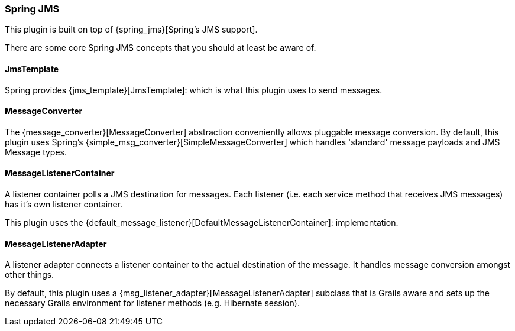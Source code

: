 [[springJms]]
=== Spring JMS

This plugin is built on top of {spring_jms}[Spring's JMS support].

There are some core Spring JMS concepts that you should at least be aware of.

==== JmsTemplate

Spring provides {jms_template}[JmsTemplate]: which is what this plugin uses to send messages.

==== MessageConverter

The {message_converter}[MessageConverter] abstraction conveniently allows pluggable message conversion. By default, this plugin uses Spring's {simple_msg_converter}[SimpleMessageConverter] which handles 'standard' message payloads and JMS Message types.

==== MessageListenerContainer

A listener container polls a JMS destination for messages. Each listener (i.e. each service method that receives JMS messages) has it's own listener container.

This plugin uses the {default_message_listener}[DefaultMessageListenerContainer]: implementation.

==== MessageListenerAdapter

A listener adapter connects a listener container to the actual destination of the message. It handles message conversion amongst other things.

By default, this plugin uses a {msg_listener_adapter}[MessageListenerAdapter] subclass that is Grails aware and sets up the necessary Grails environment for listener methods (e.g. Hibernate session).